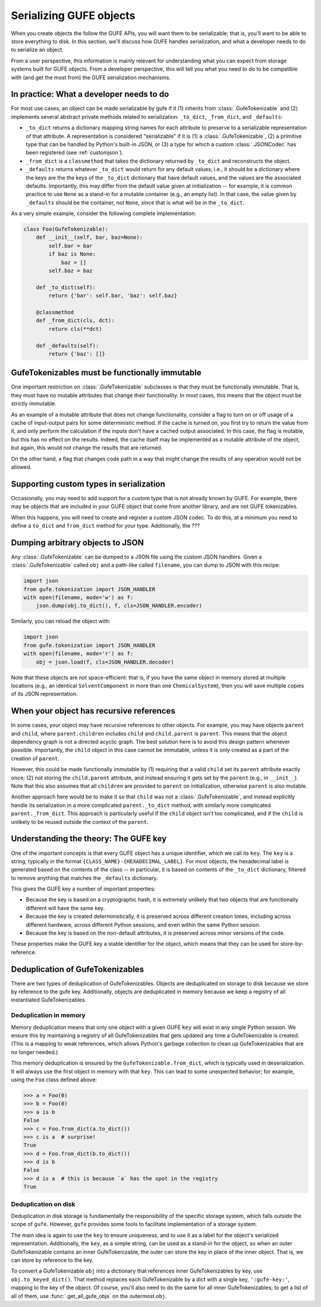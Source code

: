 Serializing GUFE objects
========================

When you create objects the follow the GUFE APIs, you will want them to be
serializable; that is, you'll want to be able to store everything to disk.
In this section, we'll discuss how GUFE handles serialization, and what a
developer needs to do to serialize an object.

From a user perspective, this information is mainly relevant for
understanding what you can expect from storage systems built for GUFE
objects. From a developer perspective, this will tell you what you need to
do to be compatible with (and get the most from) the GUFE serialization
mechanisms.

In practice: What a developer needs to do
-----------------------------------------

For most use cases, an object can be made serializable by gufe if it (1)
inherits from :class:`.GufeTokenizable` and (2) implements several abstract
private methods related to serialization: ``_to_dict``, ``_from_dict``, and
``_defaults``:

* ``_to_dict`` returns a dictionary mapping string names for each attribute
  to preserve to a serializable representation of that attribute. A
  representation is considered "serializable" if it is (1) a
  :class:`.GufeTokenizable`, (2) a primitive type that can be handled by
  Python's built-in JSON, or (3) a type for which a custom
  :class:`.JSONCodec` has been registered (see :ref:`customjson`).
* ``_from_dict`` is a ``classmethod`` that takes the dictionary returned by
  ``_to_dict`` and reconstructs the object.
* ``_defaults`` returns whatever ``_to_dict`` would return for any default
  values; i.e., it should be a dictionary where the keys are the the keys of
  the ``_to_dict`` dictionary that have default values, and the values are
  the associated defaults. Importantly, this may differ from the default
  value given at initialization -- for example, it is common practice to use
  ``None`` as a stand-in for a mutable container (e.g., an empty list). In
  that case, the value given by ``_defaults`` should be the container, not
  ``None``, since that is what will be in the ``_to_dict``.

As a very simple example, consider the following complete implementation:

.. code::

    class Foo(GufeTokenizable):
        def __init__(self, bar, baz=None):
            self.bar = bar
            if baz is None:
                baz = []
            self.baz = baz

        def _to_dict(self):
            return {'bar': self.bar, 'baz': self.baz}

        @classmethod
        def _from_dict(cls, dct):
            return cls(**dct)

        def _defaults(self):
            return {'baz': []}

GufeTokenizables must be functionally immutable
-----------------------------------------------

One important restriction on :class:`.GufeTokenizable` subclasses is that
they must be functionally immutable. That is, they must have no mutable
attributes that change their functionality. In most cases, this means that
the object must be strictly immutable.

As an example of a mutable attribute that does not change functionality,
consider a flag to turn on or off usage of a cache of input-output pairs for
some deterministic method. If the cache is turned on, you first try to
return the value from it, and only perform the calculation if the inputs
don't have a cached output associated. In this case, the flag is mutable,
but this has no effect on the results.  Indeed, the cache itself may be
implemented as a mutable attribute of the object, but again, this would not
change the results that are returned.

On the other hand, a flag that changes code path in a way that might
change the results of any operation would not be allowed.

.. _customjson:

Supporting custom types in serialization
----------------------------------------

Occasionally, you may need to add support for a custom type that is not
already known by GUFE. For example, there may be objects that are included
in your GUFE object that come from another library, and are not GUFE
tokenizables.

When this happens, you will need to create and register a custom JSON
codec. To do this, at a minimum you need to define a ``to_dict`` and
``from_dict`` method for your type. Additionally, the  ???

Dumping arbitrary objects to JSON
---------------------------------

Any :class:`.GufeTokenizable` can be dumped to a JSON file using the custom
JSON handlers. Given a :class:`.GufeTokenizable` called ``obj`` and a
path-like called ``filename``, you can dump to JSON with this recipe:

.. code::

    import json
    from gufe.tokenization import JSON_HANDLER
    with open(filename, mode='w') as f:
        json.dump(obj.to_dict(), f, cls=JSON_HANDLER.encoder)

Similarly, you can reload the object with:

.. code::

    import json
    from gufe.tokenization import JSON_HANDLER
    with open(filename, mode='r') as f:
        obj = json.load(f, cls=JSON_HANDLER.decoder)

Note that these objects are not space-efficient: that is, if you have
the same object in memory stored at multiple locations (e.g., an identical
``SolventComponent`` in more than one ``ChemicalSystem``), then you will
save multiple copies of its JSON representation.

.. Using JSON codecs outside of JSON
.. ---------------------------------

.. In a custom recursive storage scheme, 

.. TODO: DWHS wants to write something here that describes how to use the
   codecs in your own non-JSON storage scheme. But this is complicated
   enough that it will take significant time

When your object has recursive references
-----------------------------------------

In some cases, your object may have recursive references to other objects.
For example, you may have objects ``parent`` and ``child``, where
``parent.children`` includes ``child`` and ``child.parent`` is ``parent``.
This means that the object dependency graph is not a directed acyclic graph.
The best solution here is to avoid this design pattern whenever possible.
Importantly, the ``child`` object in this case cannot be immutable, unless
it is only created as a part of the creation of ``parent``.

However, this could be made functionally immutable by (1) requiring that a
valid ``child`` set its ``parent`` attribute exactly once; (2) not storing
the ``child.parent`` attribute, and instead ensuring it gets set by the
``parent`` (e.g., in ``__init__``). Note that this also assumes that all
``children`` are provided to ``parent`` on initialization, otherwise
``parent`` is also mutable.

Another approach here would be to make it so that ``child`` was not a
:class:`.GufeTokenizable`, and instead explicitly handle its serialization
in a more complicated ``parent._to_dict`` method, with similarly more
complicated ``parent._from_dict``. This approach is particularly useful if
the ``child`` object isn't too complicated, and if the ``child`` is unlikely
to be reused outside the context of the ``parent``.

Understanding the theory: The GUFE key
--------------------------------------

One of the important concepts is that every GUFE object has a unique
identifier, which we call its ``key``. The ``key`` is a string, typically
in the format ``{CLASS_NAME}-{HEXADECIMAL_LABEL}``. For most objects, the
hexadecimal label is generated based on the contents of the class -- in
particular, it is based on contents of the ``_to_dict`` dictionary, filtered
to remove anything that matches the ``_defaults`` dictionary.

This gives the GUFE key a number of important properties:

* Because the key is based on a cryptographic hash, it is extremely unlikely
  that two objects that are functionally different will have the same key.
* Because the key is created deterministically, it is preserved across
  different creation times, including across different hardware, across
  different Python sessions, and even within the same Python session.
* Because the key is based on the non-default attributes, it is preserved
  across minor versions of the code.

These properties make the GUFE key a stable identifier for the object, which
means that they can be used for store-by-reference.

Deduplication of GufeTokenizables
---------------------------------

There are two types of deduplication of GufeTokenizables. Objects are
deduplicated on storage to disk because we store by reference to the gufe
key. Additionally, objects are deduplicated in memory because we keep a
registry of all instantiated GufeTokenizables.


Deduplication in memory
~~~~~~~~~~~~~~~~~~~~~~~

Memory deduplication means that only one object with a given GUFE ``key``
will exist in any single Python session. We ensure this by maintaining a
registry of all GufeTokenizables that gets updated any time a
GufeTokenizable is created. (This is a mapping to weak references, which
allows Python's garbage collection to clean up GufeTokenizables that are no
longer needed.)

This memory deduplication is ensured by the ``GufeTokenizable.from_dict``,
which is typically used in deserialization. It will always use the first
object in memory with that ``key``. This can lead to some unexpected
behavior; for example, using the ``Foo`` class defined above:

.. code::

    >>> a = Foo(0)
    >>> b = Foo(0)
    >>> a is b
    False
    >>> c = Foo.from_dict(a.to_dict())
    >>> c is a  # surprise!
    True
    >>> d = Foo.from_dict(b.to_dict())
    >>> d is b
    False
    >>> d is a  # this is because `a` has the spot in the registry
    True


Deduplication on disk
~~~~~~~~~~~~~~~~~~~~~

Deduplication in disk storage is fundamentally the responsibility of the
specific storage system, which falls outside the scope of ``gufe``. However,
``gufe`` provides some tools to facilitate implementation of a storage
system.

The main idea is again to use the ``key`` to ensure uniqueness, and to use
it as a label for the object's serialized representation.  Additionally, the
``key``, as a simple string, can be used as a stand-in for the object, so
when an outer GufeTokenizable contains an inner GufeTokenizable, the
outer can store the key in place of the inner object.  That is, we can store
by reference to the key.

To convert a GufeTokenizable ``obj`` into a dictionary that references inner
GufeTokenizables by key, use ``obj.to_keyed_dict()``. That method replaces
each GufeTokenizable by a dict with a single key, ``':gufe-key:'``, mapping
to the key of the object. Of course, you'll also need to do the same for all
inner GufeTokenizables; to get a list of all of them, use
:func:`.get_all_gufe_objs` on the outermost ``obj``.
